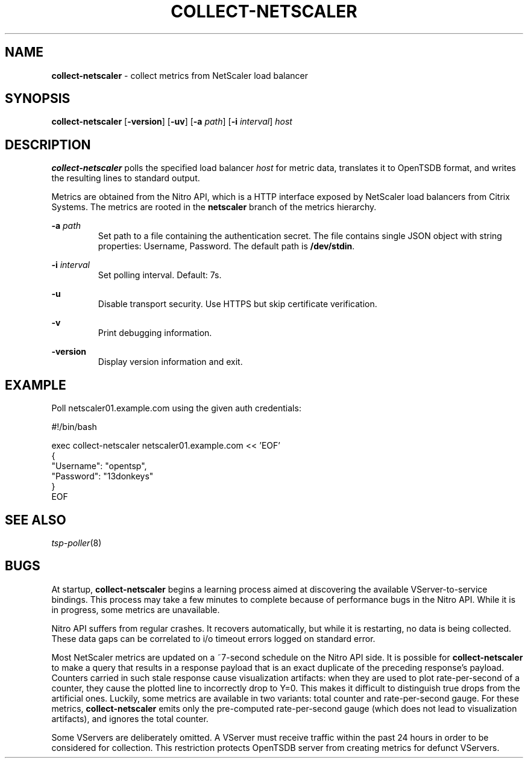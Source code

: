 ." Copyright 2014 The Sporting Exchange Limited. All rights reserved.
." Use of this source code is governed by a free license that can be
." found in the LICENSE file.
.TH COLLECT-NETSCALER 1
.SH NAME
.B collect-netscaler
\- collect metrics from NetScaler load balancer
.SH SYNOPSIS
.B collect-netscaler
.RB [ -version ]
.RB [ -uv ]
.RB [ -a
.IR path ]
.RB [ -i
.IR interval ]
.I host
.SH DESCRIPTION
.B collect-netscaler
polls the specified load balancer
.I host
for metric data,
translates it to OpenTSDB format, and writes the resulting
lines to standard output.
.P
Metrics are obtained from the Nitro API, which is a HTTP interface
exposed by NetScaler load balancers from Citrix Systems.
The metrics are rooted in the
.B netscaler
branch of the metrics hierarchy.
.P
.BI -a " path"
.RS
Set path to a file containing the authentication secret.  The file
contains single JSON object with string properties: Username,
Password. The default path is
.BR /dev/stdin .
.RE
.P
.BI -i " interval"
.RS
Set polling interval. Default: 7s.
.RE
.P
.B -u
.RS
Disable transport security. Use HTTPS but skip certificate verification.
.RE
.P
.B -v
.RS
Print debugging information.
.RE
.P
.B -version
.RS
Display version information and exit.
.RE
.SH EXAMPLE
Poll netscaler01.example.com using the given auth credentials:
.P
.ft CW
.nf
#!/bin/bash

exec collect-netscaler netscaler01.example.com << 'EOF'
{
        "Username": "opentsp",
        "Password": "13donkeys"
}
EOF
.fi
.ft P
.SH SEE ALSO
.IR tsp-poller (8)
.SH BUGS
At startup,
.B collect-netscaler
begins a learning process aimed at discovering the available
VServer-to-service bindings. This process may take a few minutes to
complete because of performance bugs in the Nitro API. While it is
in progress, some metrics are unavailable.
.P
Nitro API suffers from regular crashes. It recovers automatically, but
while it is restarting, no data is being collected. These data gaps can
be correlated to i/o timeout errors logged on standard error.
.P
Most NetScaler metrics are updated on a ~7-second schedule on the
Nitro API side. It is possible for
.B collect-netscaler
to make a query that results in a response payload that is an exact duplicate
of the preceding response's payload. Counters carried in such stale response
cause visualization artifacts: when they are used to plot rate-per-second
of a counter, they cause the plotted line to incorrectly drop to Y=0.
This makes it difficult to distinguish true drops from the artificial ones.
Luckily, some metrics are available in two variants:
total counter and rate-per-second gauge. For these metrics,
.B collect-netscaler
emits only the pre-computed rate-per-second gauge
(which does not lead to visualization artifacts),
and ignores the total counter.
.P
Some VServers are deliberately omitted. A VServer must
receive traffic within the past 24 hours in order to be considered
for collection. This restriction protects OpenTSDB server from
creating metrics for defunct VServers.
